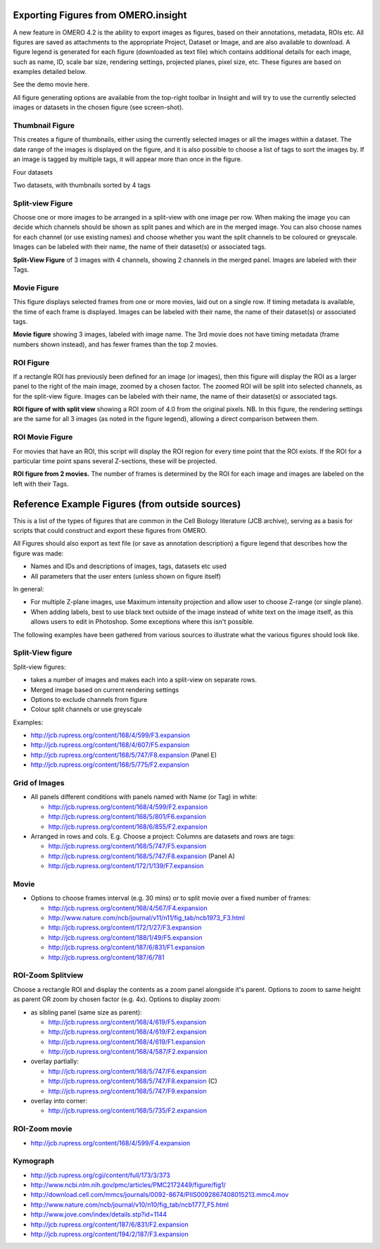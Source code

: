 .. _rst_tutorial_insight-export-figures:

Exporting Figures from OMERO.insight
====================================

A new feature in OMERO 4.2 is the ability to export images as figures,
based on their annotations, metadata, ROIs etc. All figures are saved as
attachments to the appropriate Project, Dataset or Image, and are also
available to download. A figure legend is generated for each figure
(downloaded as text file) which contains additional details for each
image, such as name, ID, scale bar size, rendering settings, projected
planes, pixel size, etc. These figures are based on examples detailed
below.

See the demo movie here.

All figure generating options are available from the top-right toolbar
in Insight and will try to use the currently selected images or datasets
in the chosen figure (see screen-shot).

Thumbnail Figure
----------------

This creates a figure of thumbnails, either using the currently selected
images or all the images within a dataset. The date range of the images
is displayed on the figure, and it is also possible to choose a list of
tags to sort the images by. If an image is tagged by multiple tags, it
will appear more than once in the figure.

.. raw:: html

   <table cellspacing="20">
   <tr>
   <td>
      

.. raw:: html

   <p>
      

Four datasets

.. raw:: html

   </p>
   </td>
   <td>
      

.. raw:: html

   <p>

Two datasets, with thumbnails sorted by 4 tags

.. raw:: html

   </p>
   </td>
   </tr>


   </table>

Split-view Figure
-----------------

Choose one or more images to be arranged in a split-view with one image
per row. When making the image you can decide which channels should be
shown as split panes and which are in the merged image. You can also
choose names for each channel (or use existing names) and choose whether
you want the split channels to be coloured or greyscale. Images can be
labeled with their name, the name of their dataset(s) or associated
tags.

**Split-View Figure** of 3 images with 4 channels, showing 2 channels in
the merged panel. Images are labeled with their Tags.

Movie Figure
------------

This figure displays selected frames from one or more movies, laid out
on a single row. If timing metadata is available, the time of each frame
is displayed. Images can be labeled with their name, the name of their
dataset(s) or associated tags.

**Movie figure** showing 3 images, labeled with image name. The 3rd
movie does not have timing metadata (frame numbers shown instead), and
has fewer frames than the top 2 movies.

ROI Figure
----------

If a rectangle ROI has previously been defined for an image (or images),
then this figure will display the ROI as a larger panel to the right of
the main image, zoomed by a chosen factor. The zoomed ROI will be split
into selected channels, as for the split-view figure. Images can be
labeled with their name, the name of their dataset(s) or associated
tags.

**ROI figure of with split view** showing a ROI zoom of 4.0 from the
original pixels. NB. In this figure, the rendering settings are the same
for all 3 images (as noted in the figure legend), allowing a direct
comparison between them.

ROI Movie Figure
----------------

For movies that have an ROI, this script will display the ROI region for
every time point that the ROI exists. If the ROI for a particular time
point spans several Z-sections, these will be projected.

**ROI figure from 2 movies.** The number of frames is determined by the
ROI for each image and images are labeled on the left with their Tags.

Reference Example Figures (from outside sources)
================================================

This is a list of the types of figures that are common in the Cell
Biology literature (JCB archive), serving as a basis for scripts that
could construct and export these figures from OMERO.

All Figures should also export as text file (or save as annotation
description) a figure legend that describes how the figure was made:

-  Names and IDs and descriptions of images, tags, datasets etc used
-  All parameters that the user enters (unless shown on figure itself)

In general:

-  For multiple Z-plane images, use Maximum intensity projection and
   allow user to choose Z-range (or single plane).
-  When adding labels, best to use black text outside of the image
   instead of white text on the image itself, as this allows users to
   edit in Photoshop. Some exceptions where this isn't possible.

The following examples have been gathered from various sources to
illustrate what the various figures should look like.

Split-View figure
-----------------

Split-view figures:

-  takes a number of images and makes each into a split-view on separate
   rows.
-  Merged image based on current rendering settings
-  Options to exclude channels from figure
-  Colour split channels or use greyscale

Examples:

-  http://jcb.rupress.org/content/168/4/599/F3.expansion
-  http://jcb.rupress.org/content/168/4/607/F5.expansion
-  http://jcb.rupress.org/content/168/5/747/F8.expansion (Panel E)
-  http://jcb.rupress.org/content/168/5/775/F2.expansion

Grid of Images
--------------

-  All panels different conditions with panels named with Name (or Tag)
   in white:

   -  http://jcb.rupress.org/content/168/4/599/F2.expansion
   -  http://jcb.rupress.org/content/168/5/801/F6.expansion
   -  http://jcb.rupress.org/content/168/6/855/F2.expansion

-  Arranged in rows and cols. E.g. Choose a project: Columns are
   datasets and rows are tags:

   -  http://jcb.rupress.org/content/168/5/747/F5.expansion
   -  http://jcb.rupress.org/content/168/5/747/F8.expansion (Panel A)
   -  http://jcb.rupress.org/content/172/1/139/F7.expansion

Movie
-----

-  Options to choose frames interval (e.g. 30 mins) or to split movie
   over a fixed number of frames:

   -  http://jcb.rupress.org/content/168/4/567/F4.expansion
   -  http://www.nature.com/ncb/journal/v11/n11/fig_tab/ncb1973_F3.html
   -  http://jcb.rupress.org/content/172/1/27/F3.expansion
   -  http://jcb.rupress.org/content/188/1/49/F5.expansion
   -  http://jcb.rupress.org/content/187/6/831/F1.expansion
   -  http://jcb.rupress.org/content/187/6/781

ROI-Zoom Splitview
------------------

Choose a rectangle ROI and display the contents as a zoom panel
alongside it's parent. Options to zoom to same height as parent OR zoom
by chosen factor (e.g. 4x). Options to display zoom:

-  as sibling panel (same size as parent):

   -  http://jcb.rupress.org/content/168/4/619/F5.expansion
   -  http://jcb.rupress.org/content/168/4/619/F2.expansion
   -  http://jcb.rupress.org/content/168/4/619/F1.expansion
   -  http://jcb.rupress.org/content/168/4/587/F2.expansion

-  overlay partially:

   -  http://jcb.rupress.org/content/168/5/747/F6.expansion
   -  http://jcb.rupress.org/content/168/5/747/F8.expansion (C)
   -  http://jcb.rupress.org/content/168/5/747/F9.expansion

-  overlay into corner:

   -  http://jcb.rupress.org/content/168/5/735/F2.expansion

ROI-Zoom movie
--------------

-  http://jcb.rupress.org/content/168/4/599/F4.expansion

Kymograph
---------

-  http://jcb.rupress.org/cgi/content/full/173/3/373
-  http://www.ncbi.nlm.nih.gov/pmc/articles/PMC2172449/figure/fig1/
-  http://download.cell.com/mmcs/journals/0092-8674/PIIS0092867408015213.mmc4.mov
-  http://www.nature.com/ncb/journal/v10/n10/fig_tab/ncb1777_F5.html
-  http://www.jove.com/index/details.stp?id=1144
-  http://jcb.rupress.org/content/187/6/831/F2.expansion
-  http://jcb.rupress.org/content/194/2/187/F3.expansion

